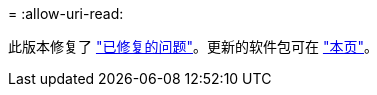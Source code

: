= 
:allow-uri-read: 


此版本修复了 https://docs.netapp.com/us-en/bluexp-edge-caching/fixed-issues.html["已修复的问题"]。更新的软件包可在 https://docs.netapp.com/us-en/bluexp-edge-caching/download-gfc-resources.html#download-required-resources["本页"]。
